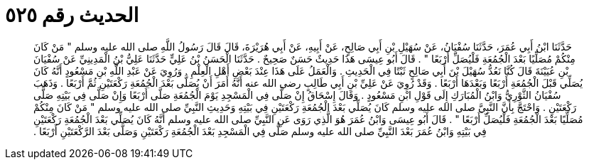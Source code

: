 
= الحديث رقم ٥٢٥

[quote.hadith]
حَدَّثَنَا ابْنُ أَبِي عُمَرَ، حَدَّثَنَا سُفْيَانُ، عَنْ سُهَيْلِ بْنِ أَبِي صَالِحٍ، عَنْ أَبِيهِ، عَنْ أَبِي هُرَيْرَةَ، قَالَ قَالَ رَسُولُ اللَّهِ صلى الله عليه وسلم ‏"‏ مَنْ كَانَ مِنْكُمْ مُصَلِّيًا بَعْدَ الْجُمُعَةِ فَلْيُصَلِّ أَرْبَعًا ‏"‏ ‏.‏ قَالَ أَبُو عِيسَى هَذَا حَدِيثٌ حَسَنٌ صَحِيحٌ ‏.‏ حَدَّثَنَا الْحَسَنُ بْنُ عَلِيٍّ حَدَّثَنَا عَلِيُّ بْنُ الْمَدِينِيِّ عَنْ سُفْيَانَ بْنِ عُيَيْنَةَ قَالَ كُنَّا نَعُدُّ سُهَيْلَ بْنَ أَبِي صَالِحٍ ثَبْتًا فِي الْحَدِيثِ ‏.‏ وَالْعَمَلُ عَلَى هَذَا عِنْدَ بَعْضِ أَهْلِ الْعِلْمِ ‏.‏ وَرُوِيَ عَنْ عَبْدِ اللَّهِ بْنِ مَسْعُودٍ أَنَّهُ كَانَ يُصَلِّي قَبْلَ الْجُمُعَةِ أَرْبَعًا وَبَعْدَهَا أَرْبَعًا ‏.‏ وَقَدْ رُوِيَ عَنْ عَلِيِّ بْنِ أَبِي طَالِبٍ رضى الله عنه أَنَّهُ أَمَرَ أَنْ يُصَلَّى بَعْدَ الْجُمُعَةِ رَكْعَتَيْنِ ثُمَّ أَرْبَعًا ‏.‏ وَذَهَبَ سُفْيَانُ الثَّوْرِيُّ وَابْنُ الْمُبَارَكِ إِلَى قَوْلِ ابْنِ مَسْعُودٍ ‏.‏ وَقَالَ إِسْحَاقُ إِنْ صَلَّى فِي الْمَسْجِدِ يَوْمَ الْجُمُعَةِ صَلَّى أَرْبَعًا وَإِنْ صَلَّى فِي بَيْتِهِ صَلَّى رَكْعَتَيْنِ ‏.‏ وَاحْتَجَّ بِأَنَّ النَّبِيَّ صلى الله عليه وسلم كَانَ يُصَلِّي بَعْدَ الْجُمُعَةِ رَكْعَتَيْنِ فِي بَيْتِهِ وَحَدِيثِ النَّبِيِّ صلى الله عليه وسلم ‏"‏ مَنْ كَانَ مِنْكُمْ مُصَلِّيًا بَعْدَ الْجُمُعَةِ فَلْيُصَلِّ أَرْبَعًا ‏"‏ ‏.‏ قَالَ أَبُو عِيسَى وَابْنُ عُمَرَ هُوَ الَّذِي رَوَى عَنِ النَّبِيِّ صلى الله عليه وسلم أَنَّهُ كَانَ يُصَلِّي بَعْدَ الْجُمُعَةِ رَكْعَتَيْنِ فِي بَيْتِهِ وَابْنُ عُمَرَ بَعْدَ النَّبِيِّ صلى الله عليه وسلم صَلَّى فِي الْمَسْجِدِ بَعْدَ الْجُمُعَةِ رَكْعَتَيْنِ وَصَلَّى بَعْدَ الرَّكْعَتَيْنِ أَرْبَعًا ‏.‏